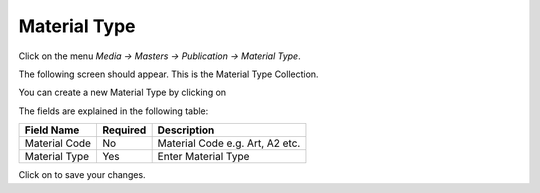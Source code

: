 .. |newImage| image:: images/button-new.png
.. |saveImage| image:: images/button-save.png

Material Type
--------------

Click on the menu *Media -> Masters -> Publication -> Material Type*.

The following screen should appear. This is the Material Type Collection.

.. image:: images/MaterialType-Collection.png

You can create a new Material Type by clicking on |newImage|

.. image:: images/MaterialType.png

The fields are explained in the following table:

=======================		 =============   ===============================================
Field Name          		 Required        Description
=======================		 =============   ===============================================
Material Code      		 No              Material Code e.g. Art, A2 etc.
Material Type                	 Yes             Enter Material Type
=======================		 =============   ===============================================

Click on |saveImage| to save your changes.


